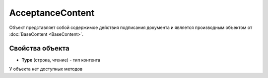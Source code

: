 ﻿AcceptanceContent
=================

Объект представляет собой содержимое действия подписания документа 
и является производным объектом от :doc:`BaseContent <BaseContent>`.

Свойства объекта
----------------

- **Type** (строка, чтение) - тип контента


У объекта нет доступных методов